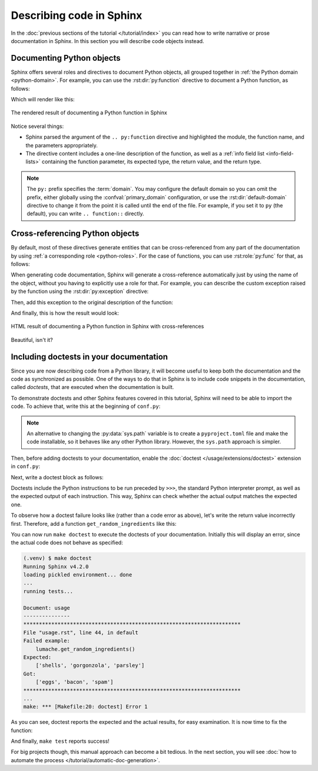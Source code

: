 Describing code in Sphinx
=========================

In the :doc:`previous sections of the tutorial </tutorial/index>` you can read
how to write narrative or prose documentation in Sphinx. In this section you
will describe code objects instead.

.. _tutorial-describing-objects:

Documenting Python objects
--------------------------

Sphinx offers several roles and directives to document Python objects,
all grouped together in :ref:`the Python domain <python-domain>`. For example,
you can use the :rst:dir:`py:function` directive to document a Python function,
as follows:

.. code-block:: rst
   :caption: docs/source/usage.rst

   Creating recipes
   ----------------

   To retrieve a list of random ingredients,
   you can use the ``lumache.get_random_ingredients()`` function:

   .. py:function:: lumache.get_random_ingredients(kind=None)

      Return a list of random ingredients as strings.

      :param kind: Optional "kind" of ingredients.
      :type kind: list[str] or None
      :return: The ingredients list.
      :rtype: list[str]

Which will render like this:

.. figure:: /_static/tutorial/lumache-py-function.png
   :width: 80%
   :align: center
   :alt: HTML result of documenting a Python function in Sphinx

   The rendered result of documenting a Python function in Sphinx

Notice several things:

- Sphinx parsed the argument of the ``.. py:function`` directive and
  highlighted the module, the function name, and the parameters appropriately.
- The directive content includes a one-line description of the function,
  as well as a :ref:`info field list <info-field-lists>` containing the function
  parameter, its expected type, the return value, and the return type.

.. note::

   The ``py:`` prefix specifies the :term:`domain`. You may configure the
   default domain so you can omit the prefix, either globally using the
   :confval:`primary_domain` configuration, or use the
   :rst:dir:`default-domain` directive to change it from the point it is called
   until the end of the file.
   For example, if you set it to ``py`` (the default), you can write
   ``.. function::`` directly.

Cross-referencing Python objects
--------------------------------

By default, most of these directives generate entities that can be
cross-referenced from any part of the documentation by using
:ref:`a corresponding role <python-roles>`. For the case of functions,
you can use :rst:role:`py:func` for that, as follows:

.. code-block:: rst
   :caption: docs/source/usage.rst

   The ``kind`` parameter should be either ``"meat"``, ``"fish"``,
   or ``"veggies"``. Otherwise, :py:func:`lumache.get_random_ingredients`
   will raise an exception.

When generating code documentation, Sphinx will generate a cross-reference automatically just
by using the name of the object, without you having to explicitly use a role
for that. For example, you can describe the custom exception raised by the
function using the :rst:dir:`py:exception` directive:

.. code-block:: rst
   :caption: docs/source/usage.rst

   .. py:exception:: lumache.InvalidKindError

      Raised if the kind is invalid.

Then, add this exception to the original description of the function:

.. code-block:: rst
   :caption: docs/source/usage.rst
   :emphasize-lines: 7

   .. py:function:: lumache.get_random_ingredients(kind=None)

      Return a list of random ingredients as strings.

      :param kind: Optional "kind" of ingredients.
      :type kind: list[str] or None
      :raise lumache.InvalidKindError: If the kind is invalid.
      :return: The ingredients list.
      :rtype: list[str]

And finally, this is how the result would look:

.. figure:: /_static/tutorial/lumache-py-function-full.png
   :width: 80%
   :align: center
   :alt: HTML result of documenting a Python function in Sphinx
         with cross-references

   HTML result of documenting a Python function in Sphinx with cross-references

Beautiful, isn't it?

Including doctests in your documentation
----------------------------------------

Since you are now describing code from a Python library, it will become useful
to keep both the documentation and the code as synchronized as possible.
One of the ways to do that in Sphinx is to include code snippets in the
documentation, called *doctests*, that are executed when the documentation is
built.

To demonstrate doctests and other Sphinx features covered in this tutorial,
Sphinx will need to be able to import the code. To achieve that, write this
at the beginning of ``conf.py``:

.. code-block:: python
   :caption: docs/source/conf.py
   :emphasize-lines: 3-5

   # If extensions (or modules to document with autodoc) are in another directory,
   # add these directories to sys.path here.
   import pathlib
   import sys
   sys.path.insert(0, pathlib.Path(__file__).parents[2].resolve().as_posix())

.. note::

   An alternative to changing the :py:data:`sys.path` variable is to create a
   ``pyproject.toml`` file and make the code installable,
   so it behaves like any other Python library. However, the ``sys.path``
   approach is simpler.

Then, before adding doctests to your documentation, enable the
:doc:`doctest </usage/extensions/doctest>` extension in ``conf.py``:

.. code-block:: python
   :caption: docs/source/conf.py
   :emphasize-lines: 3

   extensions = [
       'sphinx.ext.duration',
       'sphinx.ext.doctest',
   ]

Next, write a doctest block as follows:

.. code-block:: rst
   :caption: docs/source/usage.rst

   >>> import lumache
   >>> lumache.get_random_ingredients()
   ['shells', 'gorgonzola', 'parsley']

Doctests include the Python instructions to be run preceded by ``>>>``,
the standard Python interpreter prompt, as well as the expected output
of each instruction. This way, Sphinx can check whether the actual output
matches the expected one.

To observe how a doctest failure looks like (rather than a code error as
above), let's write the return value incorrectly first. Therefore, add a
function ``get_random_ingredients`` like this:

.. code-block:: python
   :caption: lumache.py

   def get_random_ingredients():
       return ["eggs", "bacon", "spam"]

You can now run ``make doctest`` to execute the doctests of your documentation.
Initially this will display an error, since the actual code does not behave
as specified:

.. code-block:: console

   (.venv) $ make doctest
   Running Sphinx v4.2.0
   loading pickled environment... done
   ...
   running tests...

   Document: usage
   ---------------
   **********************************************************************
   File "usage.rst", line 44, in default
   Failed example:
       lumache.get_random_ingredients()
   Expected:
       ['shells', 'gorgonzola', 'parsley']
   Got:
       ['eggs', 'bacon', 'spam']
   **********************************************************************
   ...
   make: *** [Makefile:20: doctest] Error 1

As you can see, doctest reports the expected and the actual results,
for easy examination. It is now time to fix the function:

.. code-block:: python
   :caption: lumache.py
   :emphasize-lines: 2

   def get_random_ingredients():
       return ["shells", "gorgonzola", "parsley"]

And finally, ``make test`` reports success!

For big projects though, this manual approach can become a bit tedious.
In the next section, you will see :doc:`how to automate the
process </tutorial/automatic-doc-generation>`.
